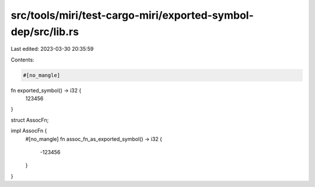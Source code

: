 src/tools/miri/test-cargo-miri/exported-symbol-dep/src/lib.rs
=============================================================

Last edited: 2023-03-30 20:35:59

Contents:

.. code-block:: rs

    #[no_mangle]
fn exported_symbol() -> i32 {
    123456
}

struct AssocFn;

impl AssocFn {
    #[no_mangle]
    fn assoc_fn_as_exported_symbol() -> i32 {
        -123456
    }
}


